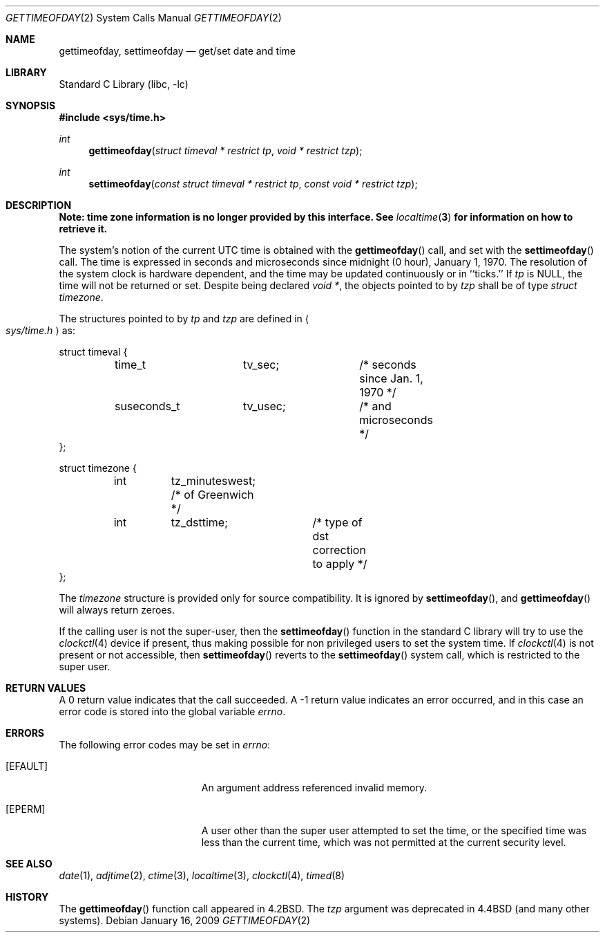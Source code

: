 .\"	$NetBSD: gettimeofday.2,v 1.26 2009/01/16 10:52:07 drochner Exp $
.\"
.\" Copyright (c) 1980, 1991, 1993
.\"	The Regents of the University of California.  All rights reserved.
.\"
.\" Redistribution and use in source and binary forms, with or without
.\" modification, are permitted provided that the following conditions
.\" are met:
.\" 1. Redistributions of source code must retain the above copyright
.\"    notice, this list of conditions and the following disclaimer.
.\" 2. Redistributions in binary form must reproduce the above copyright
.\"    notice, this list of conditions and the following disclaimer in the
.\"    documentation and/or other materials provided with the distribution.
.\" 3. Neither the name of the University nor the names of its contributors
.\"    may be used to endorse or promote products derived from this software
.\"    without specific prior written permission.
.\"
.\" THIS SOFTWARE IS PROVIDED BY THE REGENTS AND CONTRIBUTORS ``AS IS'' AND
.\" ANY EXPRESS OR IMPLIED WARRANTIES, INCLUDING, BUT NOT LIMITED TO, THE
.\" IMPLIED WARRANTIES OF MERCHANTABILITY AND FITNESS FOR A PARTICULAR PURPOSE
.\" ARE DISCLAIMED.  IN NO EVENT SHALL THE REGENTS OR CONTRIBUTORS BE LIABLE
.\" FOR ANY DIRECT, INDIRECT, INCIDENTAL, SPECIAL, EXEMPLARY, OR CONSEQUENTIAL
.\" DAMAGES (INCLUDING, BUT NOT LIMITED TO, PROCUREMENT OF SUBSTITUTE GOODS
.\" OR SERVICES; LOSS OF USE, DATA, OR PROFITS; OR BUSINESS INTERRUPTION)
.\" HOWEVER CAUSED AND ON ANY THEORY OF LIABILITY, WHETHER IN CONTRACT, STRICT
.\" LIABILITY, OR TORT (INCLUDING NEGLIGENCE OR OTHERWISE) ARISING IN ANY WAY
.\" OUT OF THE USE OF THIS SOFTWARE, EVEN IF ADVISED OF THE POSSIBILITY OF
.\" SUCH DAMAGE.
.\"
.\"     @(#)gettimeofday.2	8.2 (Berkeley) 5/26/95
.\"
.Dd January 16, 2009
.Dt GETTIMEOFDAY 2
.Os
.Sh NAME
.Nm gettimeofday ,
.Nm settimeofday
.Nd get/set date and time
.Sh LIBRARY
.Lb libc
.Sh SYNOPSIS
.In sys/time.h
.Ft int
.Fn gettimeofday "struct timeval * restrict tp" "void * restrict tzp"
.Ft int
.Fn settimeofday "const struct timeval * restrict tp" "const void * restrict tzp"
.Sh DESCRIPTION
.Bf -symbolic
Note: time zone information is no longer provided by this interface.
See
.Xr localtime 3
for information on how to retrieve it.
.Ef
.Pp
The system's notion of the current UTC time is obtained with the
.Fn gettimeofday
call, and set with the
.Fn settimeofday
call.
The time is expressed in seconds and microseconds
since midnight (0 hour), January 1, 1970.
The resolution of the system clock is hardware dependent,
and the time may be updated continuously or in ``ticks.''
If
.Fa tp
is NULL, the time will not be returned or set.
Despite being declared
.Fa void * ,
the objects pointed to by
.Fa tzp
shall be of type
.Fa struct timezone .
.Pp
The structures pointed to by
.Fa tp
and
.Fa tzp
are defined in
.Ao Pa sys/time.h Ac
as:
.Pp
.Bd -literal
struct timeval {
	time_t		tv_sec;		/* seconds since Jan. 1, 1970 */
	suseconds_t	tv_usec;	/* and microseconds */
};

struct timezone {
	int	tz_minuteswest; /* of Greenwich */
	int	tz_dsttime;	/* type of dst correction to apply */
};
.Ed
.Pp
The
.Fa timezone
structure is provided only for source compatibility.
It is ignored by
.Fn settimeofday ,
and
.Fn gettimeofday
will always return zeroes.
.Pp
If the calling user is not the super-user, then the
.Fn settimeofday
function in the standard C library will try to use the
.Xr clockctl 4
device if present, thus making possible for non privileged users to
set the system time.
If
.Xr clockctl 4
is not present or not accessible, then
.Fn settimeofday
reverts to the
.Fn settimeofday
system call, which is restricted to the super user.
.\" XXX uncomment when/if this is put into place!
.\" If the system is running in secure mode (see
.\" .Xr init 8 ),
.\" the time may only be advanced.
.\" This limitation is imposed to prevent a malicious super user
.\" from setting arbitrary time stamps on files.
.\" The system time can still be adjusted backwards using the
.\" .Xr adjtime 2
.\" system call even when the system is secure.
.Sh RETURN VALUES
A 0 return value indicates that the call succeeded.
A \-1 return value indicates an error occurred, and in this
case an error code is stored into the global variable
.Va errno .
.Sh ERRORS
The following error codes may be set in
.Va errno :
.Bl -tag -width Er
.It Bq Er EFAULT
An argument address referenced invalid memory.
.It Bq Er EPERM
A user other than the super user attempted to set the time, or the specified
time was less than the current time, which was not permitted at the current
security level.
.El
.Sh SEE ALSO
.Xr date 1 ,
.Xr adjtime 2 ,
.Xr ctime 3 ,
.Xr localtime 3 ,
.Xr clockctl 4 ,
.Xr timed 8
.Sh HISTORY
The
.Fn gettimeofday
function call appeared in
.Bx 4.2 .
The
.Fa tzp
argument was deprecated in
.Bx 4.4
(and many other systems).
